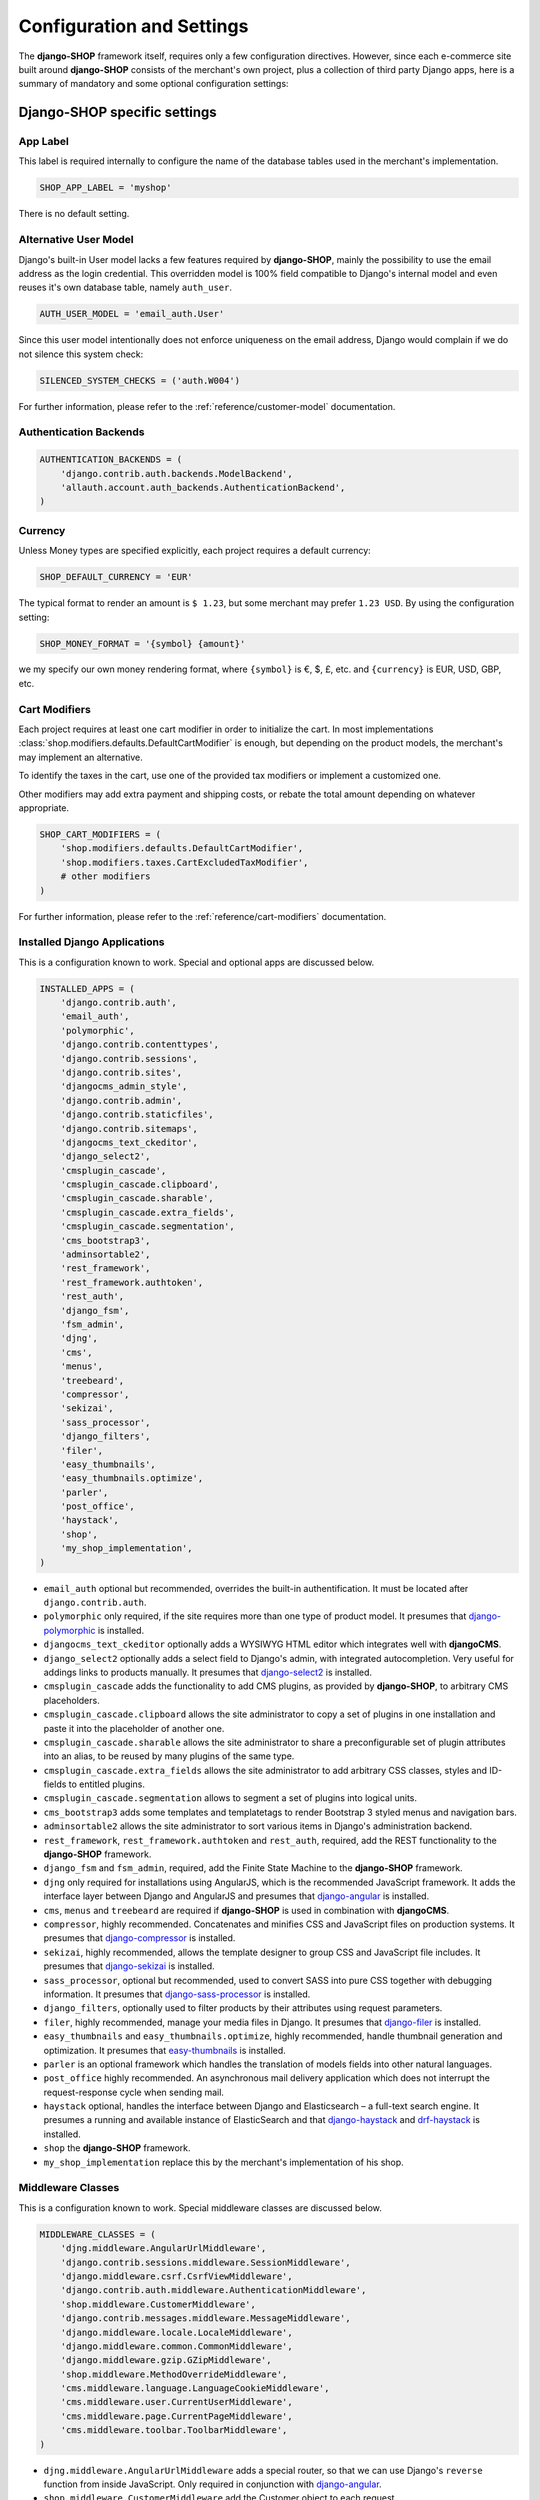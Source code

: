 .. reference/configuration:

==========================
Configuration and Settings
==========================

The **django-SHOP** framework itself, requires only a few configuration directives. However, since
each e-commerce site built around **django-SHOP** consists of the merchant's own project, plus a
collection of third party Django apps, here is a summary of mandatory and some optional
configuration settings:


Django-SHOP specific settings
=============================

App Label
---------

This label is required internally to configure the name of the database tables used in the
merchant's implementation.

.. code-block:: python

	SHOP_APP_LABEL = 'myshop'

There is no default setting.


Alternative User Model
----------------------

Django's built-in User model lacks a few features required by **django-SHOP**, mainly the
possibility to use the email address as the login credential. This overridden model is 100% field
compatible to Django's internal model and even reuses it's own database table, namely ``auth_user``.

.. code-block:: python

	AUTH_USER_MODEL = 'email_auth.User'

Since this user model intentionally does not enforce uniqueness on the email address, Django would
complain if we do not silence this system check:

.. code-block:: python

	SILENCED_SYSTEM_CHECKS = ('auth.W004')

For further information, please refer to the :ref:`reference/customer-model` documentation.


Authentication Backends
-----------------------

.. code-block:: python

	AUTHENTICATION_BACKENDS = (
	    'django.contrib.auth.backends.ModelBackend',
	    'allauth.account.auth_backends.AuthenticationBackend',
	)


Currency
--------

Unless Money types are specified explicitly, each project requires a default currency:

.. code-block:: python

	SHOP_DEFAULT_CURRENCY = 'EUR'

The typical format to render an amount is ``$ 1.23``, but some merchant may prefer ``1.23 USD``.
By using the configuration setting:

.. code-block:: python

	SHOP_MONEY_FORMAT = '{symbol} {amount}'

we my specify our own money rendering format, where ``{symbol}`` is €, $, £, etc. and ``{currency}``
is EUR, USD, GBP, etc.


Cart Modifiers
--------------

Each project requires at least one cart modifier in order to initialize the cart. In most
implementations :class:`shop.modifiers.defaults.DefaultCartModifier` is enough, but depending
on the product models, the merchant's may implement an alternative.

To identify the taxes in the cart, use one of the provided tax modifiers or implement a customized
one.

Other modifiers may add extra payment and shipping costs, or rebate the total amount depending
on whatever appropriate.

.. code-block:: python

	SHOP_CART_MODIFIERS = (
	    'shop.modifiers.defaults.DefaultCartModifier',
	    'shop.modifiers.taxes.CartExcludedTaxModifier',
	    # other modifiers
	)

For further information, please refer to the :ref:`reference/cart-modifiers` documentation.


Installed Django Applications
-----------------------------

This is a configuration known to work. Special and optional apps are discussed below.

.. code-block:: python

	INSTALLED_APPS = (
	    'django.contrib.auth',
	    'email_auth',
	    'polymorphic',
	    'django.contrib.contenttypes',
	    'django.contrib.sessions',
	    'django.contrib.sites',
	    'djangocms_admin_style',
	    'django.contrib.admin',
	    'django.contrib.staticfiles',
	    'django.contrib.sitemaps',
	    'djangocms_text_ckeditor',
	    'django_select2',
	    'cmsplugin_cascade',
	    'cmsplugin_cascade.clipboard',
	    'cmsplugin_cascade.sharable',
	    'cmsplugin_cascade.extra_fields',
	    'cmsplugin_cascade.segmentation',
	    'cms_bootstrap3',
	    'adminsortable2',
	    'rest_framework',
	    'rest_framework.authtoken',
	    'rest_auth',
	    'django_fsm',
	    'fsm_admin',
	    'djng',
	    'cms',
	    'menus',
	    'treebeard',
	    'compressor',
	    'sekizai',
	    'sass_processor',
	    'django_filters',
	    'filer',
	    'easy_thumbnails',
	    'easy_thumbnails.optimize',
	    'parler',
	    'post_office',
	    'haystack',
	    'shop',
	    'my_shop_implementation',
	)

* ``email_auth`` optional but recommended, overrides the built-in authentification. It must be
  located after ``django.contrib.auth``.
* ``polymorphic`` only required, if the site requires more than one type of product model.
  It presumes that django-polymorphic_ is installed.
* ``djangocms_text_ckeditor`` optionally adds a WYSIWYG HTML editor which integrates well with
  **djangoCMS**.
* ``django_select2`` optionally adds a select field to Django's admin, with integrated
  autocompletion. Very useful for addings links to products manually. It presumes that
  django-select2_ is installed.
* ``cmsplugin_cascade`` adds the functionality to add CMS plugins, as provided by **django-SHOP**,
  to arbitrary CMS placeholders.
* ``cmsplugin_cascade.clipboard`` allows the site administrator to copy a set of plugins in one
  installation and paste it into the placeholder of another one.
* ``cmsplugin_cascade.sharable`` allows the site administrator to share a preconfigurable set
  of plugin attributes into an alias, to be reused by many plugins of the same type.
* ``cmsplugin_cascade.extra_fields`` allows the site administrator to add arbitrary CSS classes,
  styles and ID-fields to entitled plugins.
* ``cmsplugin_cascade.segmentation`` allows to segment a set of plugins into logical units.
* ``cms_bootstrap3`` adds some templates and templatetags to render Bootstrap 3 styled menus
  and navigation bars.
* ``adminsortable2`` allows the site administrator to sort various items in Django's administration
  backend.
* ``rest_framework``, ``rest_framework.authtoken`` and ``rest_auth``, required, add the REST
  functionality to the **django-SHOP** framework.
* ``django_fsm`` and ``fsm_admin``, required, add the Finite State Machine to the **django-SHOP**
  framework.
* ``djng`` only required for installations using AngularJS, which is the recommended JavaScript
  framework. It adds the interface layer between Django and AngularJS and presumes that
  django-angular_ is installed.
* ``cms``, ``menus`` and ``treebeard`` are required if **django-SHOP** is used in combination with
  **djangoCMS**.
* ``compressor``, highly recommended. Concatenates and minifies CSS and JavaScript files on
  production systems. It presumes that django-compressor_ is installed.
* ``sekizai``, highly recommended, allows the template designer to group CSS and JavaScript
  file includes. It presumes that django-sekizai_ is installed.
* ``sass_processor``, optional but recommended, used to convert SASS into pure CSS together
  with debugging information. It presumes that django-sass-processor_ is installed.
* ``django_filters``, optionally used to filter products by their attributes using request
  parameters.
* ``filer``, highly recommended, manage your media files in Django. It presumes that django-filer_
  is installed.
* ``easy_thumbnails`` and ``easy_thumbnails.optimize``, highly recommended, handle thumbnail
  generation and optimization. It presumes that easy-thumbnails_ is installed.
* ``parler`` is an optional framework which handles the translation of models fields into other
  natural languages.
* ``post_office`` highly recommended. An asynchronous mail delivery application which does not
  interrupt the request-response cycle when sending mail.
* ``haystack`` optional, handles the interface between Django and Elasticsearch – a full-text
  search engine. It presumes a running and available instance of ElasticSearch and that
  django-haystack_ and drf-haystack_ is installed.
* ``shop`` the **django-SHOP** framework.
* ``my_shop_implementation`` replace this by the merchant's implementation of his shop.

.. _django-polymorphic: https://django-polymorphic.readthedocs.org/
.. _django-select2: https://django-select2.readthedocs.org/
.. _django-angular: https://django-angular.readthedocs.org/
.. _django-compressor: https://django-compressor.readthedocs.org/
.. _django-sekizai: https://django-sekizai.readthedocs.org/
.. _django-sass-processor: https://github.com/jrief/django-sass-processor/
.. _django-haystack: https://django-haystack.readthedocs.org/
.. _drf-haystack: https://drf-haystack.readthedocs.org/
.. _easy-thumbnails: https://easy-thumbnails.readthedocs.org/
.. _django-filer: https://django-filer.readthedocs.org/


Middleware Classes
------------------

This is a configuration known to work. Special middleware classes are discussed below.

.. code-block:: python

	MIDDLEWARE_CLASSES = (
	    'djng.middleware.AngularUrlMiddleware',
	    'django.contrib.sessions.middleware.SessionMiddleware',
	    'django.middleware.csrf.CsrfViewMiddleware',
	    'django.contrib.auth.middleware.AuthenticationMiddleware',
	    'shop.middleware.CustomerMiddleware',
	    'django.contrib.messages.middleware.MessageMiddleware',
	    'django.middleware.locale.LocaleMiddleware',
	    'django.middleware.common.CommonMiddleware',
	    'django.middleware.gzip.GZipMiddleware',
	    'shop.middleware.MethodOverrideMiddleware',
	    'cms.middleware.language.LanguageCookieMiddleware',
	    'cms.middleware.user.CurrentUserMiddleware',
	    'cms.middleware.page.CurrentPageMiddleware',
	    'cms.middleware.toolbar.ToolbarMiddleware',
	)

* ``djng.middleware.AngularUrlMiddleware`` adds a special router, so that we can use Django's
  ``reverse`` function from inside JavaScript. Only required in conjunction with django-angular_.
* ``shop.middleware.CustomerMiddleware`` add the Customer object to each request.
* ``shop.middleware.MethodOverrideMiddleware`` transforms PUT requests wrapped as POST requests
  back into the PUT method. This is required for compatibility with some JS frameworks and proxies.


Static Files
------------

If ``compressor`` and/or ``sass_processor`` are part of ``INSTALLED_APPS``, add their finders to
the list of the default ``STATICFILES_FINDERS``:

.. code-block:: python

	STATICFILES_FINDERS = (
	    'django.contrib.staticfiles.finders.FileSystemFinder',
	    'django.contrib.staticfiles.finders.AppDirectoriesFinder',
	    'sass_processor.finders.CssFinder',
	    'compressor.finders.CompressorFinder',
	)


Since **django-SHOP** requires a few third party packages, which are not available from PyPI, they
instead must be installed via ``npm install``. In order to make these files available to our Django
application, we use the configuration setting:

.. code-block:: python

	STATICFILES_DIRS = (
	    os.path.join(BASE_DIR, 'static'),
	    ('node_modules', os.path.join(PROJECT_ROOT, 'node_modules')),
	)

Some files installed by ``npm`` are processed by **django-sass-processor** and hence their path
must be made available:

.. code-block:: python

	NODE_MODULES_URL = STATIC_URL + 'node_modules/'

	SASS_PROCESSOR_INCLUDE_DIRS = (
	    os.path.join(PROJECT_ROOT, 'node_modules'),
	)


Template Context Processors
---------------------------

Templates rendered by the **django-SHOP** framework require some additional objects or configuration
settings. Add them to each template using these context processors:

.. code-block:: python

	TEMPLATES = [{
	    ...
	    'OPTIONS': {
	        'context_processors': (
	            ...
	            'shop.context_processors.customer',
	            'shop.context_processors.version',
	            'shop.context_processors.ng_model_options',
	        ),
	    },
	}]

``shop.context_processors.customer`` adds the Customer object to the rendering context.

``shop.context_processors.version`` adds the Django version to the rendering context.

``shop.context_processors.ng_model_options`` adds the :ref:`reference/configuration#angular-specific-settings`
to the rendering context.


Configure the Order Workflow
----------------------------

The ordering workflow can be configured using a list or tuple of mixin classes.

.. code-block:: python

	SHOP_ORDER_WORKFLOWS = (
	    'shop.payment.defaults.PayInAdvanceWorkflowMixin',
	    'shop.shipping.defaults.CommissionGoodsWorkflowMixin',
	    # other workflow mixins
	)

This prevents to display all transitions configured by the workflow mixins inside the administration
backend:

	FSM_ADMIN_FORCE_PERMIT = True


Email settings
--------------

Having w orking outgoing e-mail service is a fundamental requirement for **django-SHOP**.
Adopt these settings to your configuration. Please remember that e-mail is sent asynchronously
using django-post_office_.

EMAIL_HOST = 'smtp.example.com'
EMAIL_PORT = 587
EMAIL_HOST_USER = 'no-reply@example.com'
EMAIL_HOST_PASSWORD = 'smtp-secret-password'
EMAIL_USE_TLS = True
DEFAULT_FROM_EMAIL = 'My Shop <no-reply@example.com>'
EMAIL_REPLY_TO = 'info@example.com'
EMAIL_BACKEND = 'post_office.EmailBackend'

.. _django-post_office: https://pypi.python.org/pypi/django-post_office


REST Framework
--------------

The REST framework requires special settings. We namely must inform it how to serialize our special
Money type:

.. code-block:: python

	REST_FRAMEWORK = {
	    'DEFAULT_RENDERER_CLASSES': (
	        'shop.rest.money.JSONRenderer',
	        'rest_framework.renderers.BrowsableAPIRenderer',
	    ),
	    'DEFAULT_FILTER_BACKENDS': ('rest_framework.filters.DjangoFilterBackend',),
	    'DEFAULT_PAGINATION_CLASS': 'rest_framework.pagination.LimitOffsetPagination',
	    'PAGE_SIZE': 12,
	}

	SERIALIZATION_MODULES = {'json': str('shop.money.serializers')}

Since the client side is not allowed to do any price and quantity computations, Decimal values are
transferred to the client using strings. This also avoids nasty rounding errors.

.. code-block:: python

	COERCE_DECIMAL_TO_STRING = True


Django-CMS and Cascade settings
-------------------------------

**Django-SHOP** requires at least one CMS template. Assure that it contains a placeholder able to
accept

.. code-block:: python

	CMS_TEMPLATES = (
	    ('myshop/pages/default.html', _("Default Page")),
	)

	CMS_PERMISSION = False


**Django-SHOP** enriches **djangocms-cascade** with a few shop specific plugins.

.. code-block:: python

	from cmsplugin_cascade.extra_fields.config import PluginExtraFieldsConfig

	CMSPLUGIN_CASCADE_PLUGINS = ('cmsplugin_cascade.segmentation', 'cmsplugin_cascade.generic',
	    'cmsplugin_cascade.link', 'shop.cascade', 'cmsplugin_cascade.bootstrap3',)

	CMSPLUGIN_CASCADE = {
	    'link_plugin_classes': (
	        'shop.cascade.plugin_base.CatalogLinkPluginBase',
	        'cmsplugin_cascade.link.plugin_base.LinkElementMixin',
	        'shop.cascade.plugin_base.CatalogLinkForm',
	    ),
	    'dependencies': {
	        'shop/js/admin/shoplinkplugin.js': 'cascade/js/admin/linkpluginbase.js',
	    },
	    'alien_plugins': ('TextPlugin', 'TextLinkPlugin',),
	    'bootstrap3': {
	        'template_basedir': 'angular-ui',
	    },
	    'plugins_with_extra_fields': {
	        'ExtraAnnotationFormPlugin': PluginExtraFieldsConfig(),
	        'ShopProceedButton': PluginExtraFieldsConfig(),
	        'ShopAddToCartPlugin': PluginExtraFieldsConfig(),
	    },
	    'segmentation_mixins': (
	        ('shop.cascade.segmentation.EmulateCustomerModelMixin',
	         'shop.cascade.segmentation.EmulateCustomerAdminMixin'),
	    ),
	    'plugins_with_extra_render_templates': {
	        'CustomSnippetPlugin': [
	            ('shop/catalog/product-heading.html', _("Product Heading"))
	        ],
	    },
	}

Since we want to add arbitrary links onto the detail view of a product, **django-SHOP** offers
a modified link plugin. This has to be enabled using the 3-tuple ``link_plugin_classes``. There
is also a JavaScript helper ``shop/js/admin/shoplinkplugin.js``, which depends on another JavaScript
file.

**Django-SHOP** uses with AngularJS rather than jQuery to control it's dynamic HTML widgets.
We therefore have to override the default with this settings:
``CMSPLUGIN_CASCADE['bootstrap3']['template_basedir']``.

For a detailed explanation of these configuration settings, please refer to the documentation
of djangocms-cascade_.

.. _djangocms-cascade: http://djangocms-cascade.readthedocs.org


Full Text Search
----------------

Presuming that you installed and run an ElasticSearchEngine_ server, configure Haystack:

.. code-block:: python

	HAYSTACK_CONNECTIONS = {
	    'default': {
	        'ENGINE': 'haystack.backends.elasticsearch_backend.ElasticsearchSearchEngine',
	        'URL': 'http://localhost:9200/',
	        'INDEX_NAME': 'my_prefix-en',
	    },
	}

If you want to index other natural language, say German, add another prefix:

.. code-block:: python

	HAYSTACK_CONNECTIONS = {
	    ...
	    'de': {
	        'ENGINE': 'haystack.backends.elasticsearch_backend.ElasticsearchSearchEngine',
	        'URL': 'http://localhost:9200/',
	        'INDEX_NAME': 'my_prefix-de',
	    }
	}
	HAYSTACK_ROUTERS = ('shop.search.routers.LanguageRouter',)

.. _ElasticSearchEngine: https://www.elastic.co/products/elasticsearch


.. _reference/configuration#angular-specific-settings:

AngularJS specific settings
---------------------------

The cart's totals are updated after an input field has been changed. For usability reasons it makes
sense to `delay this`_, so that only after a certain time of inactivity, the update is triggered.

.. code-block:: python

	SHOP_ADD2CART_NG_MODEL_OPTIONS = "{updateOn: 'default blur', debounce: {'default': 500, 'blur': 0}}"

This configuration updates the cart after changing the quantity and 500 milliseconds of inactivity
or field blurring. It is used by the "Add to cart" form.

.. code-block:: python

	SHOP_EDITCART_NG_MODEL_OPTIONS = "{updateOn: 'default blur', debounce: {'default': 2500, 'blur': 0}}"

This configuration updates the cart after changing any of the product's quantities and 2.5 seconds
of inactivity or field blurring. It is used by the "Edit cart" form.

.. _delay this: https://docs.angularjs.org/api/ng/directive/ngModelOptions


Select2 specific settings
-------------------------

django-select2_ adds a configurable autocompletion field to the project.

Change the include path to a local directory, if you prefer to install the JavaScript dependencies
via ``npm`` instead of relying on a preconfigured CDN:

.. code-block:: python

	SELECT2_CSS = 'node_modules/select2/dist/css/select2.min.css'
	SELECT2_JS = 'node_modules/select2/dist/js/select2.min.js'
